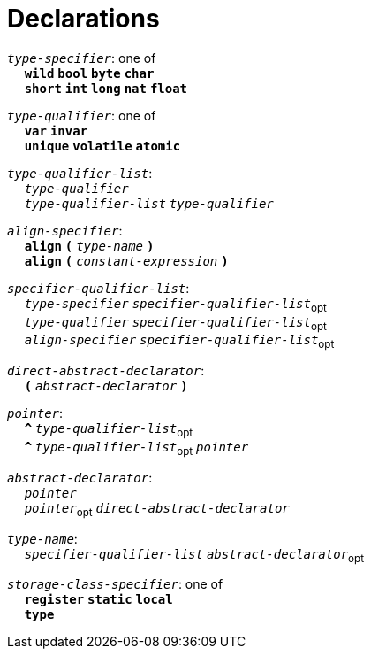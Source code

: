 = Declarations

++++
<link rel="stylesheet" href="../style.css" type="text/css">
++++

:tab: &nbsp;&nbsp;&nbsp;&nbsp;
:hardbreaks-option:

:star: *
:under: _

`_type-specifier_`: one of
{tab} `*wild*` `*bool*` `*byte*`  `*char*`
{tab} `*short*` `*int*` `*long*` `*nat*` `*float*` 

`_type-qualifier_`: one of
{tab} `*var*` `*invar*`
{tab} `*unique*` `*volatile*` `*atomic*`

`_type-qualifier-list_`:
{tab} `_type-qualifier_`
{tab} `_type-qualifier-list_` `_type-qualifier_`

`_align-specifier_`:
{tab} `*align*` `*(*` `_type-name_` `*)*`
{tab} `*align*` `*(*` `_constant-expression_` `*)*`

`_specifier-qualifier-list_`:
{tab} `_type-specifier_` `_specifier-qualifier-list_`~opt~
{tab} `_type-qualifier_` `_specifier-qualifier-list_`~opt~
{tab} `_align-specifier_` `_specifier-qualifier-list_`~opt~

`_direct-abstract-declarator_`:
{tab} `*(*` `_abstract-declarator_` `*)*`
// Continue

`_pointer_`:
{tab} `*^*` `_type-qualifier-list_`~opt~
{tab} `*^*` `_type-qualifier-list_`~opt~ `_pointer_`

`_abstract-declarator_`:
{tab} `_pointer_`
{tab} `_pointer_`~opt~ `_direct-abstract-declarator_`

`_type-name_`:
{tab} `_specifier-qualifier-list_` `_abstract-declarator_`~opt~

`_storage-class-specifier_`: one of
{tab} `*register*` `*static*` `*local*`
{tab} `*type*`

// Continue
